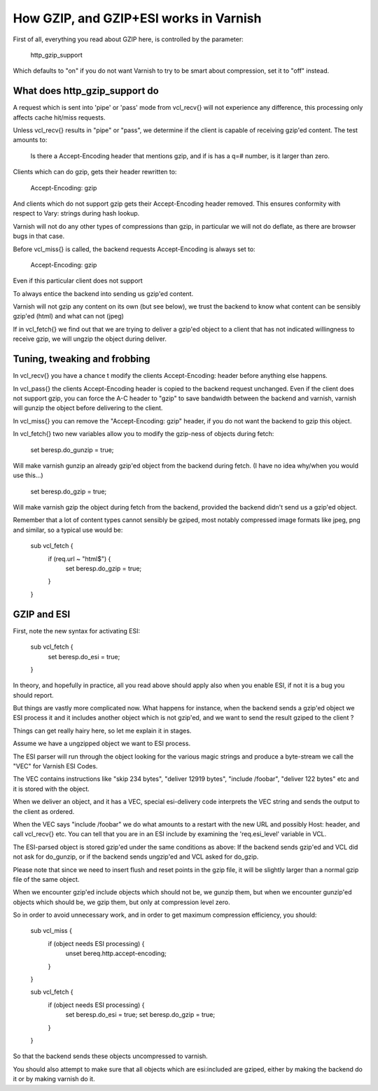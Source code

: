.. _phk_gzip:

=======================================
How GZIP, and GZIP+ESI works in Varnish
=======================================

First of all, everything you read about GZIP here, is controlled by the
parameter:

	http_gzip_support

Which defaults to "on" if you do not want Varnish to try to be smart
about compression, set it to "off" instead.

What does http_gzip_support do
------------------------------

A request which is sent into 'pipe' or 'pass' mode from vcl_recv{}
will not experience any difference, this processing only affects
cache hit/miss requests.

Unless vcl_recv{} results in "pipe" or "pass", we determine if the
client is capable of receiving gzip'ed content.  The test amounts to:

	Is there a Accept-Encoding header that mentions gzip, and if
	is has a q=# number, is it larger than zero.

Clients which can do gzip, gets their header rewritten to:

	Accept-Encoding: gzip

And clients which do not support gzip gets their Accept-Encoding header
removed.  This ensures conformity with respect to Vary: strings during
hash lookup.

Varnish will not do any other types of compressions than gzip, in particular
we will not do deflate, as there are browser bugs in that case.

Before vcl_miss{} is called, the backend requests Accept-Encoding is
always set to:

	Accept-Encoding: gzip

Even if this particular client does not support 

To always entice the backend into sending us gzip'ed content.

Varnish will not gzip any content on its own (but see below), we trust
the backend to know what content can be sensibly gzip'ed (html) and what
can not (jpeg)

If in vcl_fetch{} we find out that we are trying to deliver a gzip'ed object
to a client that has not indicated willingness to receive gzip, we will
ungzip the object during deliver.

Tuning, tweaking and frobbing
-----------------------------

In vcl_recv{} you have a chance t modify the clients Accept-Encoding: header
before anything else happens.

In vcl_pass{} the clients Accept-Encoding header is copied to the
backend request unchanged.
Even if the client does not support gzip, you can force the A-C header
to "gzip" to save bandwidth between the backend and varnish, varnish will
gunzip the object before delivering to the client.

In vcl_miss{} you can remove the "Accept-Encoding: gzip" header, if you
do not want the backend to gzip this object.

In vcl_fetch{} two new variables allow you to modify the gzip-ness of
objects during fetch:

	set beresp.do_gunzip = true;

Will make varnish gunzip an already gzip'ed object from the backend during
fetch.  (I have no idea why/when you would use this...)

	set beresp.do_gzip = true;

Will make varnish gzip the object during fetch from the backend, provided
the backend didn't send us a gzip'ed object.

Remember that a lot of content types cannot sensibly be gziped, most
notably compressed image formats like jpeg, png and similar, so a
typical use would be:

	sub vcl_fetch {
		if (req.url ~ "html$") {
			set beresp.do_gzip = true;
		}
	}

GZIP and ESI
------------

First, note the new syntax for activating ESI:

	sub vcl_fetch {
		set beresp.do_esi = true;
	}

In theory, and hopefully in practice, all you read above should apply also
when you enable ESI, if not it is a bug you should report.

But things are vastly more complicated now.  What happens for
instance, when the backend sends a gzip'ed object we ESI process
it and it includes another object which is not gzip'ed, and we want
to send the result gziped to the client ?

Things can get really hairy here, so let me explain it in stages.

Assume we have a ungzipped object we want to ESI process.

The ESI parser will run through the object looking for the various
magic strings and produce a byte-stream we call the "VEC" for Varnish
ESI Codes.

The VEC contains instructions like "skip 234 bytes", "deliver 12919 bytes",
"include /foobar", "deliver 122 bytes" etc and it is stored with the
object.

When we deliver an object, and it has a VEC, special esi-delivery code
interprets the VEC string and sends the output to the client as ordered.

When the VEC says "include /foobar" we do what amounts to a restart with
the new URL and possibly Host: header, and call vcl_recv{} etc.  You
can tell that you are in an ESI include by examining the 'req.esi_level'
variable in VCL.

The ESI-parsed object is stored gzip'ed under the same conditions as
above:  If the backend sends gzip'ed and VCL did not ask for do_gunzip,
or if the backend sends ungzip'ed and VCL asked for do_gzip.

Please note that since we need to insert flush and reset points in
the gzip file, it will be slightly larger than a normal gzip file of
the same object.

When we encounter gzip'ed include objects which should not be, we
gunzip them, but when we encounter gunzip'ed objects which should
be, we gzip them, but only at compression level zero.

So in order to avoid unnecessary work, and in order to get maximum
compression efficiency, you should:

	sub vcl_miss {
		if (object needs ESI processing) {
			unset bereq.http.accept-encoding;
		}
	}

	sub vcl_fetch {
		if (object needs ESI processing) {
			set beresp.do_esi = true;
			set beresp.do_gzip = true;
		}
	}

So that the backend sends these objects uncompressed to varnish.

You should also attempt to make sure that all objects which are
esi:included are gziped, either by making the backend do it or
by making varnish do it.
